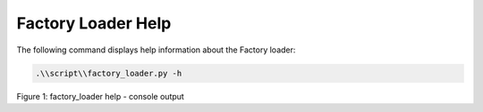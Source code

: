 .. _fl help:

Factory Loader Help
-------------------

The following command displays help information about the Factory
loader:

.. code:: shell

      .\\script\\factory_loader.py -h  


|image1|

.. rst-class:: imagefiguesclass
Figure 1: factory_loader help - console output

.. |image1| image:: media/image1.png
   :width: 8in
